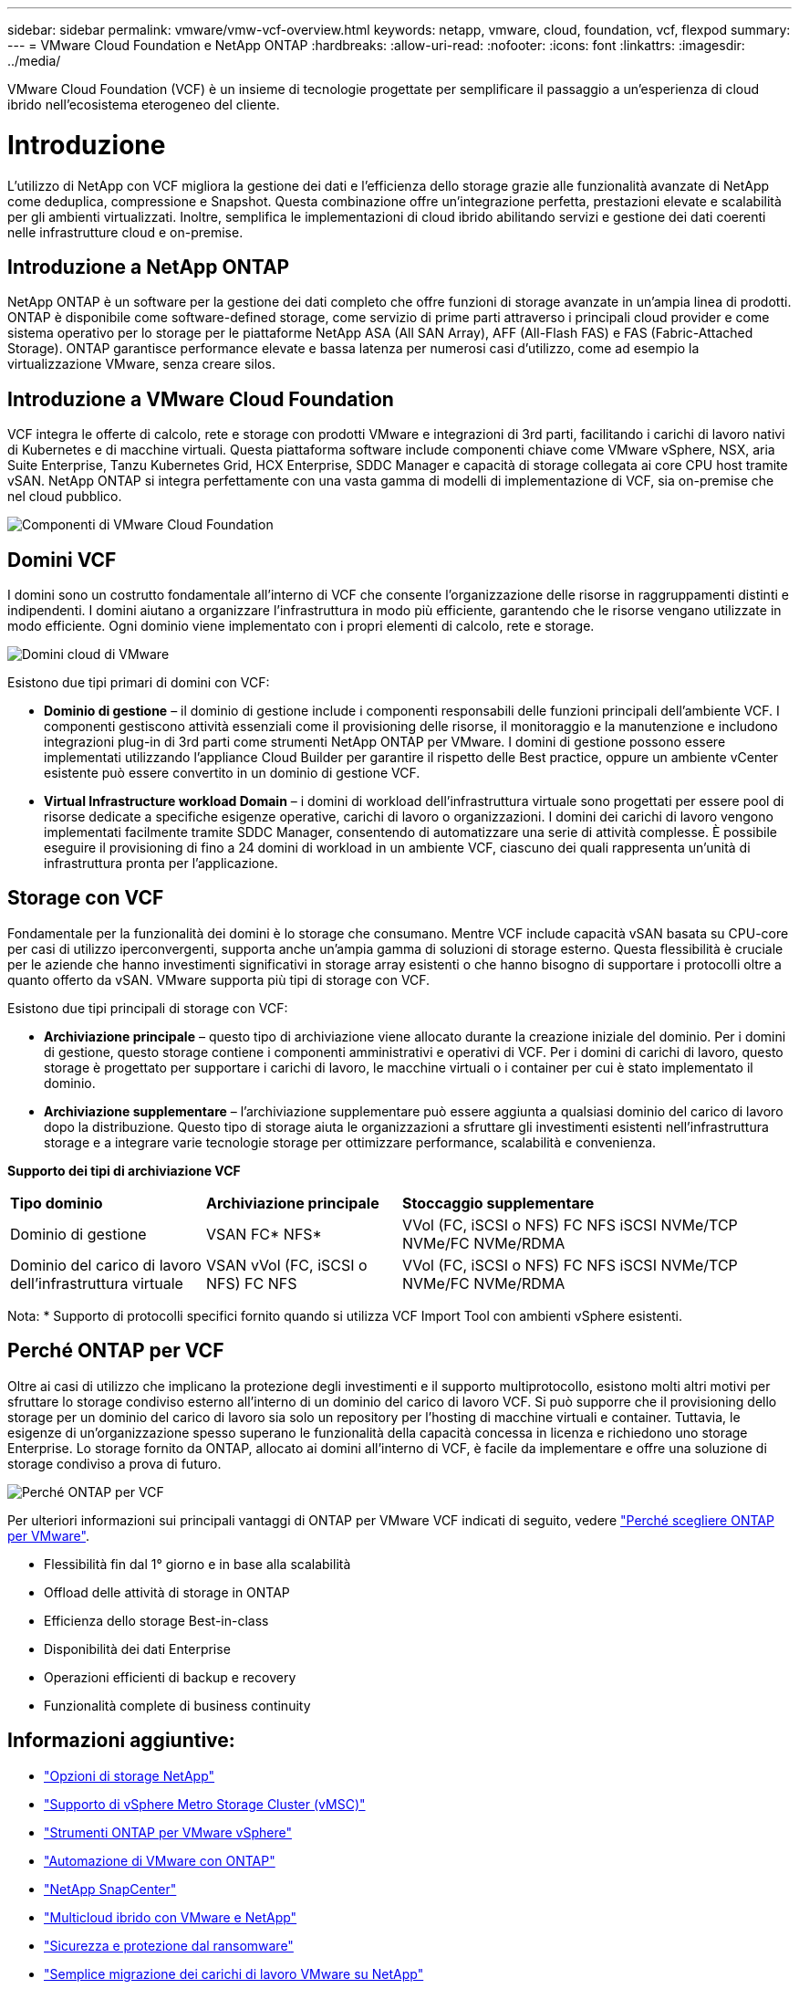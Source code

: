 ---
sidebar: sidebar 
permalink: vmware/vmw-vcf-overview.html 
keywords: netapp, vmware, cloud, foundation, vcf, flexpod 
summary:  
---
= VMware Cloud Foundation e NetApp ONTAP
:hardbreaks:
:allow-uri-read: 
:nofooter: 
:icons: font
:linkattrs: 
:imagesdir: ../media/


[role="lead"]
VMware Cloud Foundation (VCF) è un insieme di tecnologie progettate per semplificare il passaggio a un'esperienza di cloud ibrido nell'ecosistema eterogeneo del cliente.



= Introduzione

L'utilizzo di NetApp con VCF migliora la gestione dei dati e l'efficienza dello storage grazie alle funzionalità avanzate di NetApp come deduplica, compressione e Snapshot. Questa combinazione offre un'integrazione perfetta, prestazioni elevate e scalabilità per gli ambienti virtualizzati. Inoltre, semplifica le implementazioni di cloud ibrido abilitando servizi e gestione dei dati coerenti nelle infrastrutture cloud e on-premise.



== Introduzione a NetApp ONTAP

NetApp ONTAP è un software per la gestione dei dati completo che offre funzioni di storage avanzate in un'ampia linea di prodotti. ONTAP è disponibile come software-defined storage, come servizio di prime parti attraverso i principali cloud provider e come sistema operativo per lo storage per le piattaforme NetApp ASA (All SAN Array), AFF (All-Flash FAS) e FAS (Fabric-Attached Storage). ONTAP garantisce performance elevate e bassa latenza per numerosi casi d'utilizzo, come ad esempio la virtualizzazione VMware, senza creare silos.



== Introduzione a VMware Cloud Foundation

VCF integra le offerte di calcolo, rete e storage con prodotti VMware e integrazioni di 3rd parti, facilitando i carichi di lavoro nativi di Kubernetes e di macchine virtuali. Questa piattaforma software include componenti chiave come VMware vSphere, NSX, aria Suite Enterprise, Tanzu Kubernetes Grid, HCX Enterprise, SDDC Manager e capacità di storage collegata ai core CPU host tramite vSAN. NetApp ONTAP si integra perfettamente con una vasta gamma di modelli di implementazione di VCF, sia on-premise che nel cloud pubblico.

image:vmware-vcf-overview-components.png["Componenti di VMware Cloud Foundation"]



== Domini VCF

I domini sono un costrutto fondamentale all'interno di VCF che consente l'organizzazione delle risorse in raggruppamenti distinti e indipendenti. I domini aiutano a organizzare l'infrastruttura in modo più efficiente, garantendo che le risorse vengano utilizzate in modo efficiente. Ogni dominio viene implementato con i propri elementi di calcolo, rete e storage.

image:vmware-vcf-overview-domains.png["Domini cloud di VMware"]

Esistono due tipi primari di domini con VCF:

* *Dominio di gestione* – il dominio di gestione include i componenti responsabili delle funzioni principali dell'ambiente VCF. I componenti gestiscono attività essenziali come il provisioning delle risorse, il monitoraggio e la manutenzione e includono integrazioni plug-in di 3rd parti come strumenti NetApp ONTAP per VMware. I domini di gestione possono essere implementati utilizzando l'appliance Cloud Builder per garantire il rispetto delle Best practice, oppure un ambiente vCenter esistente può essere convertito in un dominio di gestione VCF.
* *Virtual Infrastructure workload Domain* – i domini di workload dell'infrastruttura virtuale sono progettati per essere pool di risorse dedicate a specifiche esigenze operative, carichi di lavoro o organizzazioni. I domini dei carichi di lavoro vengono implementati facilmente tramite SDDC Manager, consentendo di automatizzare una serie di attività complesse. È possibile eseguire il provisioning di fino a 24 domini di workload in un ambiente VCF, ciascuno dei quali rappresenta un'unità di infrastruttura pronta per l'applicazione.




== Storage con VCF

Fondamentale per la funzionalità dei domini è lo storage che consumano. Mentre VCF include capacità vSAN basata su CPU-core per casi di utilizzo iperconvergenti, supporta anche un'ampia gamma di soluzioni di storage esterno. Questa flessibilità è cruciale per le aziende che hanno investimenti significativi in storage array esistenti o che hanno bisogno di supportare i protocolli oltre a quanto offerto da vSAN. VMware supporta più tipi di storage con VCF.

Esistono due tipi principali di storage con VCF:

* *Archiviazione principale* – questo tipo di archiviazione viene allocato durante la creazione iniziale del dominio. Per i domini di gestione, questo storage contiene i componenti amministrativi e operativi di VCF. Per i domini di carichi di lavoro, questo storage è progettato per supportare i carichi di lavoro, le macchine virtuali o i container per cui è stato implementato il dominio.
* *Archiviazione supplementare* – l'archiviazione supplementare può essere aggiunta a qualsiasi dominio del carico di lavoro dopo la distribuzione. Questo tipo di storage aiuta le organizzazioni a sfruttare gli investimenti esistenti nell'infrastruttura storage e a integrare varie tecnologie storage per ottimizzare performance, scalabilità e convenienza.


*Supporto dei tipi di archiviazione VCF*

[cols="25%, 25%, 50%"]
|===


| *Tipo dominio* | *Archiviazione principale* | *Stoccaggio supplementare* 


| Dominio di gestione | VSAN FC* NFS* | VVol (FC, iSCSI o NFS) FC NFS iSCSI NVMe/TCP NVMe/FC NVMe/RDMA 


| Dominio del carico di lavoro dell'infrastruttura virtuale | VSAN vVol (FC, iSCSI o NFS) FC NFS | VVol (FC, iSCSI o NFS) FC NFS iSCSI NVMe/TCP NVMe/FC NVMe/RDMA 
|===
Nota: * Supporto di protocolli specifici fornito quando si utilizza VCF Import Tool con ambienti vSphere esistenti.



== Perché ONTAP per VCF

Oltre ai casi di utilizzo che implicano la protezione degli investimenti e il supporto multiprotocollo, esistono molti altri motivi per sfruttare lo storage condiviso esterno all'interno di un dominio del carico di lavoro VCF. Si può supporre che il provisioning dello storage per un dominio del carico di lavoro sia solo un repository per l'hosting di macchine virtuali e container. Tuttavia, le esigenze di un'organizzazione spesso superano le funzionalità della capacità concessa in licenza e richiedono uno storage Enterprise. Lo storage fornito da ONTAP, allocato ai domini all'interno di VCF, è facile da implementare e offre una soluzione di storage condiviso a prova di futuro.

image:why_ontap_for_vmware_2.png["Perché ONTAP per VCF"]

Per ulteriori informazioni sui principali vantaggi di ONTAP per VMware VCF indicati di seguito, vedere link:vmw-getting-started-overview.html#why-ontap-for-vmware["Perché scegliere ONTAP per VMware"].

* Flessibilità fin dal 1° giorno e in base alla scalabilità
* Offload delle attività di storage in ONTAP
* Efficienza dello storage Best-in-class
* Disponibilità dei dati Enterprise
* Operazioni efficienti di backup e recovery
* Funzionalità complete di business continuity




== Informazioni aggiuntive:

* link:vmw-getting-started-netapp-storage-options.html["Opzioni di storage NetApp"]
* link:vmw-getting-started-metro-storage-cluster.html["Supporto di vSphere Metro Storage Cluster (vMSC)"]
* link:vmw-getting-started-ontap-tools-for-vmware.html["Strumenti ONTAP per VMware vSphere"]
* link:vmw-getting-started-ontap-apis-automation.html["Automazione di VMware con ONTAP"]
* link:vmw-getting-started-snapcenter.html["NetApp SnapCenter"]
* link:vmw-getting-started-hybrid-multicloud.html["Multicloud ibrido con VMware e NetApp"]
* link:vmw-getting-started-security-ransomware.html["Sicurezza e protezione dal ransomware"]
* link:vmw-getting-started-migration.html["Semplice migrazione dei carichi di lavoro VMware su NetApp"]
* link:vmw-getting-started-bluexp-disaster-recovery.html["Disaster recovery BlueXP "]
* link:vmw-getting-started-data-infrastructure-insights.html["Approfondimenti sull'infrastruttura dati"]
* link:vmw-getting-started-vm-data-collector.html["Data Collector VM"]




== Riepilogo

ONTAP fornisce una piattaforma che soddisfa tutti i requisiti dei workload, offrendo soluzioni di storage a blocchi personalizzate e offerte unificate che consentono di ottenere risultati più rapidi per macchine virtuali e applicazioni in modo affidabile e sicuro. ONTAP incorpora tecniche avanzate di riduzione e spostamento dei dati per ridurre al minimo l'impatto del data center, garantendo una disponibilità di livello Enterprise per mantenere online i carichi di lavoro critici. Inoltre, AWS, Azure e Google supportano lo storage esterno con tecnologia NetApp, al fine di migliorare lo storage vSAN nei cluster VMware basati su cloud, nell'ambito delle proprie offerte VMware-in-the-Cloud. Nel complesso, le eccellenti funzionalità di NetApp lo rendono una scelta più efficace per le implementazioni di VMware Cloud Foundation.



== Risorse di documentazione

Per informazioni dettagliate sulle offerte NetApp per VMware Cloud Foundation, fare riferimento a quanto segue:

*Documentazione di VMware Cloud Foundation*

* link:https://techdocs.broadcom.com/us/en/vmware-cis/vcf.html["Documentazione di VMware Cloud Foundation"]


*Quattro (4) serie di blog in parte su VCF con NetApp*

* link:https://www.netapp.com/blog/netapp-vmware-cloud-foundation-getting-started/["NetApp e VMware Cloud Foundation Made Easy parte 1: Introduzione"]
* link:https://www.netapp.com/blog/netapp-vmware-cloud-foundation-ontap-principal-storage/["NetApp e VMware Cloud Foundation Easy Part 2: Storage principale VCF e ONTAP"]
* link:https://www.netapp.com/blog/netapp-vmware-cloud-foundation-element-principal-storage/["NetApp e VMware Cloud Foundation hanno semplificato parte 3: VCF e storage Element Principal"]
* link:https://www.netapp.com/blog/netapp-vmware-cloud-foundation-supplemental-storage/["NetApp e VMware Cloud Foundation Made Easy - parte 4: Strumenti ONTAP per VMware e storage supplementare"]


*VMware Cloud Foundation con NetApp All-Flash SAN Array*

* link:vmw-getting-started-netapp-storage-options.html#netapp-asa-all-san-array-benefits["VCF con array NetApp ASA, Introduzione e panoramica della tecnologia"]
* link:vmw-vcf-mgmt-principal-fc.html["Utilizzare ONTAP con FC come storage principale per i domini di gestione"]
* link:vmw-vcf-viwld-principal-fc.html["Utilizzare ONTAP con FC come storage principale per i domini del carico di lavoro VI"]
* link:vmw-vcf-mgmt-supplemental-iscsi.html["Utilizzare gli strumenti ONTAP per distribuire gli archivi dati iSCSI in un dominio di gestione VCF"]
* link:vmw-vcf-mgmt-supplemental-fc.html["Utilizzare gli strumenti ONTAP per distribuire i datastore FC in un dominio di gestione VCF"]
* link:vmw-vcf-viwld-supplemental-vvols.html["Utilizzare gli strumenti ONTAP per distribuire datastore vVol (iSCSI) in un dominio del carico di lavoro VI"]
* link:vmw-vcf-viwld-supplemental-nvme.html["Configurare i datastore NVMe su TCP per l'utilizzo in un dominio di carico di lavoro VI"]
* link:vmw-vcf-scv-wkld.html["Distribuire e utilizzare il plug-in SnapCenter per VMware vSphere per proteggere e ripristinare le macchine virtuali in un dominio del carico di lavoro VI"]
* link:vmw-vcf-scv-nvme.html["Implementare e utilizzare il plug-in SnapCenter per VMware vSphere per proteggere e ripristinare le macchine virtuali in un dominio del carico di lavoro VI (datastore NVMe/TCP)"]


*VMware Cloud Foundation con NetApp All-Flash AFF Array*

* link:vmw-getting-started-netapp-storage-options.html#netapp-aff-all-flash-fas-benefits["VCF con array NetApp AFF, Introduzione e panoramica della tecnologia"]
* link:vmw-vcf-mgmt-principal-nfs.html["Utilizzare ONTAP con NFS come storage principale per i domini di gestione"]
* link:vmw-vcf-viwld-principal-nfs.html["Utilizzare ONTAP con NFS come storage principale per i domini di carico di lavoro VI"]
* link:vmw-vcf-viwld-supplemental-nfs-vvols.html["Utilizza gli strumenti di ONTAP per implementare datastore vVol (NFS) in un dominio del carico di lavoro VI"]


*Soluzioni NetApp FlexPod per VMware Cloud Foundation*

* link:https://www.netapp.com/blog/expanding-flexpod-hybrid-cloud-with-vmware-cloud-foundation/["Espansione del cloud ibrido FlexPod con VMware Cloud Foundation"]
* link:https://www.cisco.com/c/en/us/td/docs/unified_computing/ucs/UCS_CVDs/flexpod_vcf.html["FlexPod come dominio del carico di lavoro per la base cloud di VMware"]
* link:https://www.cisco.com/c/en/us/td/docs/unified_computing/ucs/UCS_CVDs/flexpod_vcf_design.html["FlexPod as a workload Domain for VMware Cloud Foundation Design Guide (in inglese)"]

